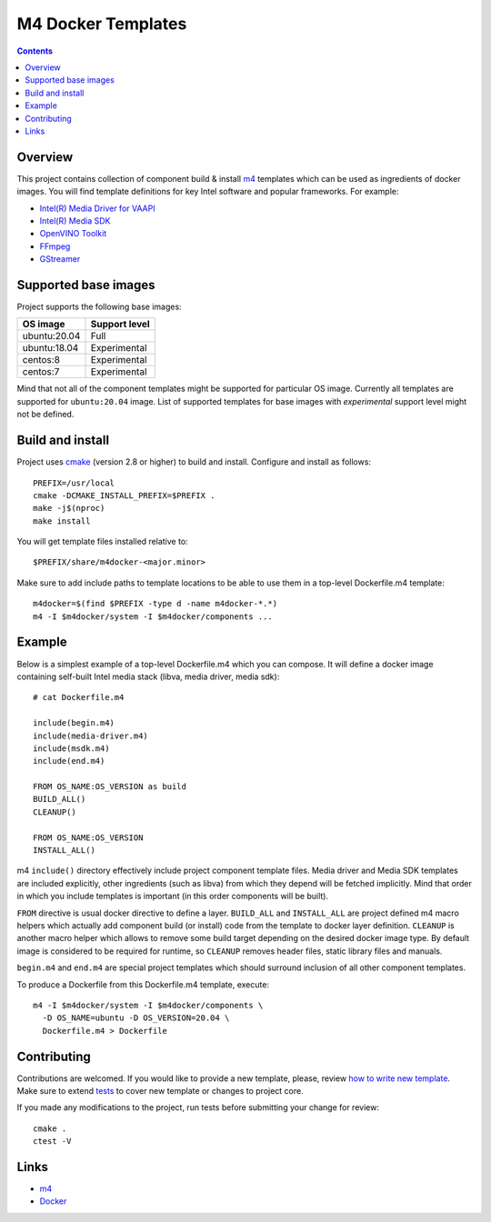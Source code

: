 M4 Docker Templates
===================

.. contents::

Overview
--------

This project contains collection of component build & install
`m4 <https://www.gnu.org/software/m4/>`_ templates which can
be used as ingredients of docker images. You will find template
definitions for key Intel software and popular frameworks. For
example:

* `Intel(R) Media Driver for VAAPI <https://github.com/intel/media-driver>`_
* `Intel(R) Media SDK <https://github.com/Intel-Media-SDK/MediaSDK>`_
* `OpenVINO Toolkit <https://github.com/openvinotoolkit/openvino>`_
* `FFmpeg <https://ffmpeg.org/>`_
* `GStreamer <https://gstreamer.freedesktop.org/>`_

Supported base images
---------------------

Project supports the following base images:

+--------------+---------------+
| OS image     | Support level |
+==============+===============+
| ubuntu:20.04 | Full          |
+--------------+---------------+
| ubuntu:18.04 | Experimental  |
+--------------+---------------+
| centos:8     | Experimental  |
+--------------+---------------+
| centos:7     | Experimental  |
+--------------+---------------+

Mind that not all of the component templates might be supported
for particular OS image. Currently all templates are supported for
``ubuntu:20.04`` image. List of supported templates for base images
with *experimental* support level might not be defined.

Build and install
-----------------

Project uses `cmake <https://cmake.org/>`_ (version 2.8 or higher)
to build and install. Configure and install as follows::

  PREFIX=/usr/local
  cmake -DCMAKE_INSTALL_PREFIX=$PREFIX .
  make -j$(nproc)
  make install

You will get template files installed relative to::

  $PREFIX/share/m4docker-<major.minor>

Make sure to add include paths to template locations to be able to
use them in a top-level Dockerfile.m4 template::

  m4docker=$(find $PREFIX -type d -name m4docker-*.*)
  m4 -I $m4docker/system -I $m4docker/components ...

Example
-------

Below is a simplest example of a top-level Dockerfile.m4 which you can
compose. It will define a docker image containing self-built Intel media
stack (libva, media driver, media sdk)::

  # cat Dockerfile.m4

  include(begin.m4)
  include(media-driver.m4)
  include(msdk.m4)
  include(end.m4)

  FROM OS_NAME:OS_VERSION as build
  BUILD_ALL()
  CLEANUP()

  FROM OS_NAME:OS_VERSION
  INSTALL_ALL()

m4 ``include()`` directory effectively include project component template
files. Media driver and Media SDK templates are included explicitly, other
ingredients (such as libva) from which they depend will be fetched implicitly.
Mind that order in which you include templates is important (in this order
components will be built).

``FROM`` directive is usual docker directive to define a layer.
``BUILD_ALL`` and ``INSTALL_ALL`` are project defined m4 macro helpers
which actually add component build (or install) code from the template
to docker layer definition. ``CLEANUP`` is another macro helper which
allows to remove some build target depending on the desired docker image
type. By default image is considered to be required for runtime, so
``CLEANUP`` removes header files, static library files and manuals.

``begin.m4`` and ``end.m4`` are special project templates which should
surround inclusion of all other component templates.

To produce a Dockerfile from this Dockerfile.m4 template, execute::

  m4 -I $m4docker/system -I $m4docker/components \
    -D OS_NAME=ubuntu -D OS_VERSION=20.04 \
    Dockerfile.m4 > Dockerfile

Contributing
------------

Contributions are welcomed. If you would like to provide a new template,
please, review `how to write new template <doc/new_template_howto.rst>`_.
Make sure to extend `tests <tests/readme.rst>`_ to cover new template or
changes to project core.

If you made any modifications to the project, run tests before submitting
your change for review::

  cmake .
  ctest -V

Links
-----

* `m4 <https://www.gnu.org/software/m4/>`_
* `Docker <https://docker.com/>`_

